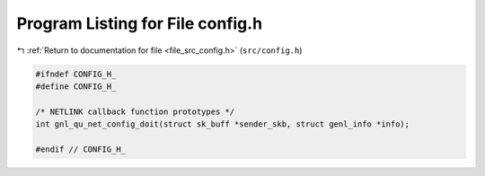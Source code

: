 
.. _program_listing_file_src_config.h:

Program Listing for File config.h
=================================

|exhale_lsh| :ref:`Return to documentation for file <file_src_config.h>` (``src/config.h``)

.. |exhale_lsh| unicode:: U+021B0 .. UPWARDS ARROW WITH TIP LEFTWARDS

.. code-block:: cpp

   #ifndef CONFIG_H_
   #define CONFIG_H_
   
   /* NETLINK callback function prototypes */
   int gnl_qu_net_config_doit(struct sk_buff *sender_skb, struct genl_info *info);
   
   #endif // CONFIG_H_
